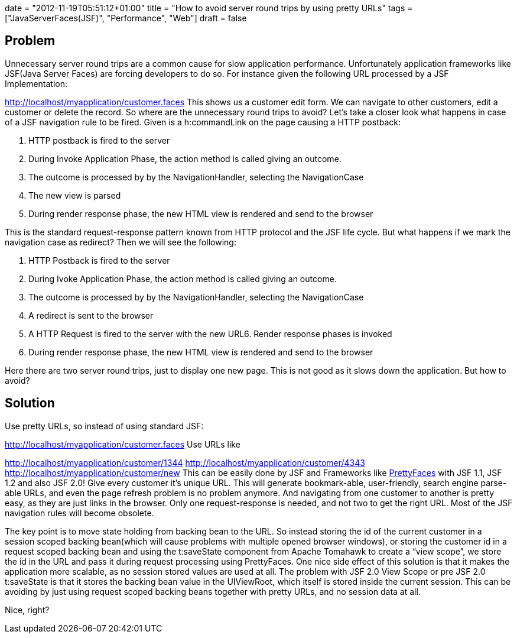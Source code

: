 +++
date = "2012-11-19T05:51:12+01:00"
title = "How to avoid server round trips by using pretty URLs"
tags = ["JavaServerFaces(JSF)", "Performance", "Web"]
draft = false
+++

== Problem

Unnecessary server round trips are a common cause for slow application performance. Unfortunately application frameworks like JSF(Java Server Faces) are forcing developers to do so. For instance given the following URL processed by a JSF Implementation:

http://localhost/myapplication/customer.faces[http://localhost/myapplication/customer.faces] This shows us a customer edit form. We can navigate to other customers, edit a customer or delete the record. So where are the unnecessary round trips to avoid? Let's take a closer look what happens in case of a JSF navigation rule to be fired. Given is a h:commandLink on the page causing a HTTP postback:

1. HTTP postback is fired to the server

2. During Invoke Application Phase, the action method is called giving an outcome.

3. The outcome is processed by by the NavigationHandler, selecting the NavigationCase

4. The new view is parsed

5. During render response phase, the new HTML view is rendered and send to the browser

This is the standard request-response pattern known from HTTP protocol and the JSF life cycle. But what happens if we mark the navigation case as redirect? Then we will see the following:

1. HTTP Postback is fired to the server

2. During Ivoke Application Phase, the action method is called giving an outcome.

3. The outcome is processed by by the NavigationHandler, selecting the NavigationCase

4. A redirect is sent to the browser

5. A HTTP Request is fired to the server with the new URL6. Render response phases is invoked

6. During render response phase, the new HTML view is rendered and send to the browser

Here there are two server round trips, just to display one new page. This is not good as it slows down the application. But how to avoid?

== Solution

Use pretty URLs, so instead of using standard JSF:

http://localhost/myapplication/customer.faces[http://localhost/myapplication/customer.faces] Use URLs like

http://localhost/myapplication/customer/1344[http://localhost/myapplication/customer/1344] http://localhost/myapplication/customer/4343[http://localhost/myapplication/customer/4343] http://localhost/myapplication/customer/new[http://localhost/myapplication/customer/new] This can be easily done by JSF and Frameworks like http://ocpsoft.org/prettyfaces/[PrettyFaces] with JSF 1.1, JSF 1.2 and also JSF 2.0! Give every customer it's unique URL. This will generate bookmark-able, user-friendly, search engine parse-able URLs, and even the page refresh problem is no problem anymore. And navigating from one customer to another is pretty easy, as they are just links in the browser. Only one request-response is needed, and not two to get the right URL. Most of the JSF navigation rules will become obsolete.

The key point is to move state holding from backing bean to the URL. So instead storing the id of the current customer in a session scoped backing bean(which will cause problems with multiple opened browser windows), or storing the customer id in a request scoped backing bean and using the t:saveState component from Apache Tomahawk to create a “view scope”, we store the id in the URL and pass it during request processing using PrettyFaces. One nice side effect of this solution is that it makes the application more scalable, as no session stored values are used at all. The problem with JSF 2.0 View Scope or pre JSF 2.0 t:saveState is that it stores the backing bean value in the UIViewRoot, which itself is stored inside the current session. This can be avoiding by just using request scoped backing beans together with pretty URLs, and no session data at all.

Nice, right?


